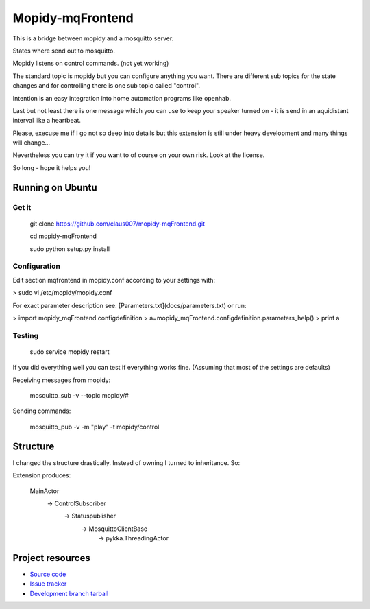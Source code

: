 ******************
Mopidy-mqFrontend
******************

This is a bridge between mopidy and a mosquitto server.

States where send out to mosquitto.

Mopidy listens on control commands. (not yet working)

The standard topic is mopidy but you can configure anything
you want. There are different sub topics for the state changes and
for controlling there is one sub topic called "control".

Intention is an easy integration into home automation programs like openhab.

Last but not least there is one message which you can use to keep your speaker
turned on - it is send in an aquidistant interval like a heartbeat.

Please, execuse me if I go not so deep into details but this extension
is still under heavy development and many things will change...

Nevertheless you can try it if you want to of course on your own risk.
Look at the license.

So long - hope it helps you!

Running on Ubuntu
=========================

Get it
-------------------

    git clone https://github.com/claus007/mopidy-mqFrontend.git

    cd mopidy-mqFrontend

    sudo python setup.py install

Configuration
-------------
Edit section mqfrontend in mopidy.conf according to your settings with:

>    sudo vi /etc/mopidy/mopidy.conf

For exact parameter description see: [Parameters.txt](docs/parameters.txt) or run:

>   import mopidy_mqFrontend.configdefinition
>   a=mopidy_mqFrontend.configdefinition.parameters_help()
>   print a

Testing
-------
    sudo service mopidy restart

If you did everything well you can test if everything works fine.
(Assuming that most of the settings are defaults)

Receiving messages from mopidy:

    mosquitto_sub -v --topic mopidy/#

Sending commands:

    mosquitto_pub -v -m "play" -t mopidy/control

Structure
=========

I changed the structure drastically.
Instead of owning I turned to inheritance.
So:

Extension produces:

   MainActor
        -> ControlSubscriber
                -> Statuspublisher
                        -> MosquittoClientBase
                                -> pykka.ThreadingActor

Project resources
=================

- `Source code <https://github.com/claus007/mopidy-mqFrontend>`_
- `Issue tracker <https://github.com/claus007/mopidy-mqFrontend/issues>`_
- `Development branch tarball <https://github.com/claus007/mopidy-mqFrontend/tarball/master#egg=Mopidy-mqFrontend-dev>`_

